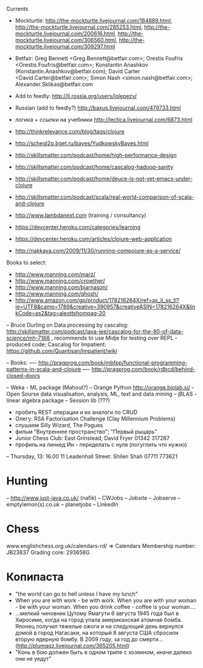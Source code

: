 Currents
- Mockturtle: http://the-mockturtle.livejournal.com/184889.html, http://the-mockturtle.livejournal.com/285253.html, http://the-mockturtle.livejournal.com/200616.html, http://the-mockturtle.livejournal.com/306560.html, http://the-mockturtle.livejournal.com/309297.html
- Betfair: Greg Bennett <Greg.Bennett@betfair.com>; Orestis Foufris <Orestis.Foufris@betfair.com>; Konstantin Anashkov (Konstantin.Anashkov@betfair.com); David Carter <David.Carter@betfair.com>; Simon Nash <simon.nash@betfair.com>; Alexander.Sklikas@betfair.com
- Add to feedly: http://lj.rossia.org/users/lolepezy/
- Russian (add to feedly?) http://baxus.livejournal.com/479733.html
- логика + ссылки на учебники http://lectica.livejournal.com/6873.html
- http://thinkrelevance.com/blog/tags/clojure
- http://schegl2g.bget.ru/bayes/YudkowskyBayes.html
- http://skillsmatter.com/podcast/home/high-performance-design
- http://skillsmatter.com/podcast/home/cascalog-hadoop-sanity
- http://skillsmatter.com/podcast/home/deuce-is-not-yet-emacs-under-clojure
- http://skillsmatter.com/podcast/scala/real-world-comparison-of-scala-and-clojure
- http://www.lambdanext.com (training / consultancy)

- https://devcenter.heroku.com/categories/learning
- https://devcenter.heroku.com/articles/clojure-web-application
- http://nakkaya.com/2009/11/30/running-compojure-as-a-service/



Books to select:
- http://www.manning.com/marz/
- http://www.manning.com/crowther/
- http://www.manning.com/bjarnason/
- http://www.manning.com/ghosh/
- http://www.amazon.com/gp/product/178216264X/ref=as_li_ss_tl?ie=UTF8&camp=1789&creative=390957&creativeASIN=178216264X&linkCode=as2&tag=aleottshompag-20

-- Bruce Durling on Data processing by cascalog: http://skillsmatter.com/podcast/java-jee/cascalog-for-the-80-of-data-science/mh-7168 , recommends to use Midje for testing over REPL - produced code;
Cascalog for Impatient: https://github.com/Quantisan/Impatient/wiki

-- Books:
---- http://pragprog.com/book/mbfpp/functional-programming-patterns-in-scala-and-clojure
---- http://pragprog.com/book/rdbcd/behind-closed-doors

-- Weka - ML package (Mahout?)
-- Orange Python http://orange.biolab.si/ - Open Sourse data visualisation, analysis, ML, text and data mining
-- jBLAS - linear algebra package
-- Session lib (???)


- пробить REST операции и их аналоги по CRUD
- Олегу: RSA Factorisation Challenge (Clay Millennium Problems)
- слушаем Silly Wizard, The Pogues
- фильм "Внутреннее пространство"; "Первый рыцарь"
- Junior Chess Club: East Grinstead, David Fryer 01342 317287
- профиль на линкед Ин - переделать с нуля (погуглить что нужно)

-- Thursday, 13: 16.00 11 Leadenhall Street: Shilen Shah 07711 773621

* Hunting
-- http://www.just-java.co.uk/ (nafik)
-- CWJobs
-- Jobsite
-- Jobserve
-- emptylemon(s).co.uk
-- planetjobs
-- LinkedIn

* Chess
www.englishchess.org.uk/calendars-rd/  => Calendars
Membership number: JB23837 Grading core: 293658G

* Копипаста

- "the world can go to hell unless I have my lunch"
- When you are with work - be with work. When you are with your woman - be with your woman. When you drink coffee - coffee is your woman....
- ...мелкий чиновник Цутому Ямагути 6 августа 1945 года был в Хиросиме, когда на город упала американская атомная бомба. Японец получил тяжелые ожоги и на следующий день вернулся домой в город Нагасаки, на который 8 августа США сбросили вторую ядерную бомбу. В 2009 году, за год до смерти... (http://plumqqz.livejournal.com/365205.html)
- "Конь в бою должен быть в одном трипе с хозяином, иначе далеко они не уедут"
